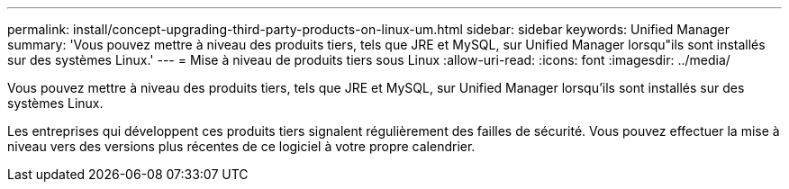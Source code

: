 ---
permalink: install/concept-upgrading-third-party-products-on-linux-um.html 
sidebar: sidebar 
keywords: Unified Manager 
summary: 'Vous pouvez mettre à niveau des produits tiers, tels que JRE et MySQL, sur Unified Manager lorsqu"ils sont installés sur des systèmes Linux.' 
---
= Mise à niveau de produits tiers sous Linux
:allow-uri-read: 
:icons: font
:imagesdir: ../media/


[role="lead"]
Vous pouvez mettre à niveau des produits tiers, tels que JRE et MySQL, sur Unified Manager lorsqu'ils sont installés sur des systèmes Linux.

Les entreprises qui développent ces produits tiers signalent régulièrement des failles de sécurité. Vous pouvez effectuer la mise à niveau vers des versions plus récentes de ce logiciel à votre propre calendrier.
